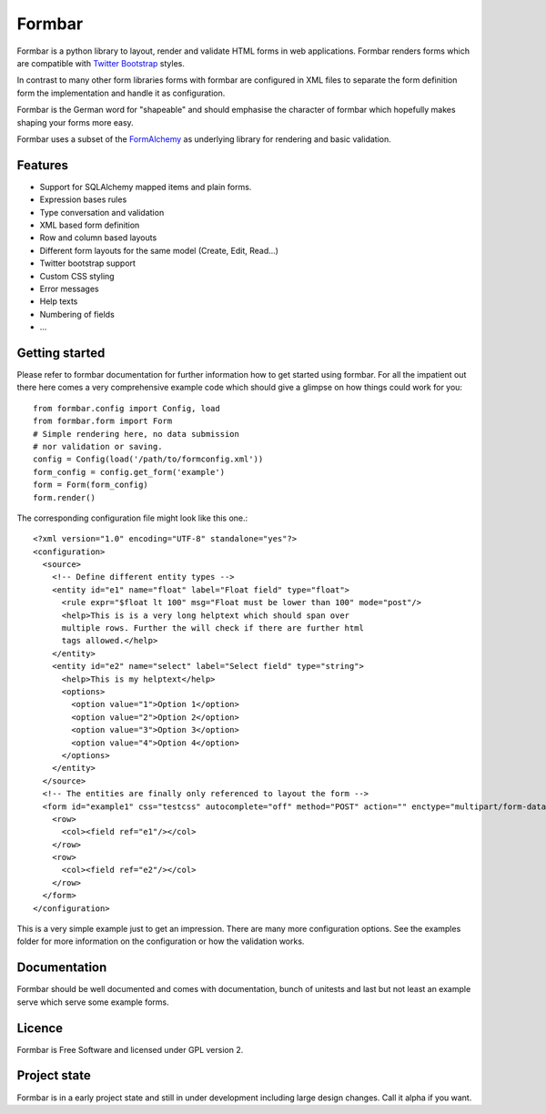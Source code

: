 Formbar
=======

Formbar is a python library to layout, render and validate HTML forms in web
applications. Formbar renders forms which are compatible with `Twitter
Bootstrap <twitter.github.com/bootstrap/>`_ styles.

In contrast to many other form libraries forms with formbar are configured in XML
files to separate the form definition form the implementation and handle it as
configuration.

Formbar is the German word for "shapeable" and should emphasise the
character of formbar which hopefully makes shaping your forms more easy.

Formbar uses a subset of the
`FormAlchemy <https://pypi.python.org/pypi/FormAlchemy/>`_ as underlying
library for rendering and basic validation.

Features
--------

* Support for SQLAlchemy mapped items and plain forms.
* Expression bases rules
* Type conversation and validation
* XML based form definition
* Row and column based layouts
* Different form layouts for the same model (Create, Edit, Read...)
* Twitter bootstrap support
* Custom CSS styling
* Error messages
* Help texts
* Numbering of fields
* ...

Getting started
---------------
Please refer to formbar documentation for further information how to get
started using formbar.
For all the impatient out there here comes a very comprehensive example code
which should give a glimpse on how things could work for you::

        from formbar.config import Config, load
        from formbar.form import Form
        # Simple rendering here, no data submission
        # nor validation or saving.
        config = Config(load('/path/to/formconfig.xml'))
        form_config = config.get_form('example')
        form = Form(form_config)
        form.render()

The corresponding configuration file might look like this one.::

        <?xml version="1.0" encoding="UTF-8" standalone="yes"?>
        <configuration>
          <source>
            <!-- Define different entity types -->
            <entity id="e1" name="float" label="Float field" type="float">
              <rule expr="$float lt 100" msg="Float must be lower than 100" mode="post"/>
              <help>This is is a very long helptext which should span over
              multiple rows. Further the will check if there are further html
              tags allowed.</help>
            </entity>
            <entity id="e2" name="select" label="Select field" type="string">
              <help>This is my helptext</help>
              <options>
                <option value="1">Option 1</option>
                <option value="2">Option 2</option>
                <option value="3">Option 3</option>
                <option value="4">Option 4</option>
              </options>
            </entity>
          </source>
          <!-- The entities are finally only referenced to layout the form -->
          <form id="example1" css="testcss" autocomplete="off" method="POST" action="" enctype="multipart/form-data">
            <row>
              <col><field ref="e1"/></col>
            </row>
            <row>
              <col><field ref="e2"/></col>
            </row>
          </form>
        </configuration>

This is a very simple example just to get an impression. There are many more
configuration options. See the examples folder for more information on the
configuration or how the validation works.


Documentation
-------------
Formbar should be well documented and comes with documentation, bunch of
unitests and last but not least an example serve which serve some example
forms.

Licence
-------
Formbar is Free Software and licensed under GPL version 2.

Project state
-------------
Formbar is in a early project state and still in under development including
large design changes. Call it alpha if you want.
